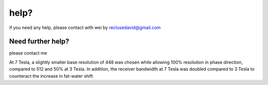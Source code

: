 help?
=====

if you need any help, please contact with wei by reclusedavid@gmail.com


Need further help?
^^^^^^^^^^^^^^^^^^

please contact me 

At 7 Tesla, a slightly smaller base resolution of 448 was chosen while allowing 100% resolution in phase direction, compared to 512 and 50% at 3 Tesla. In addition, the receiver bandwidth at 7 Tesla was doubled compared to 3 Tesla to counteract the increase in fat-water shift
